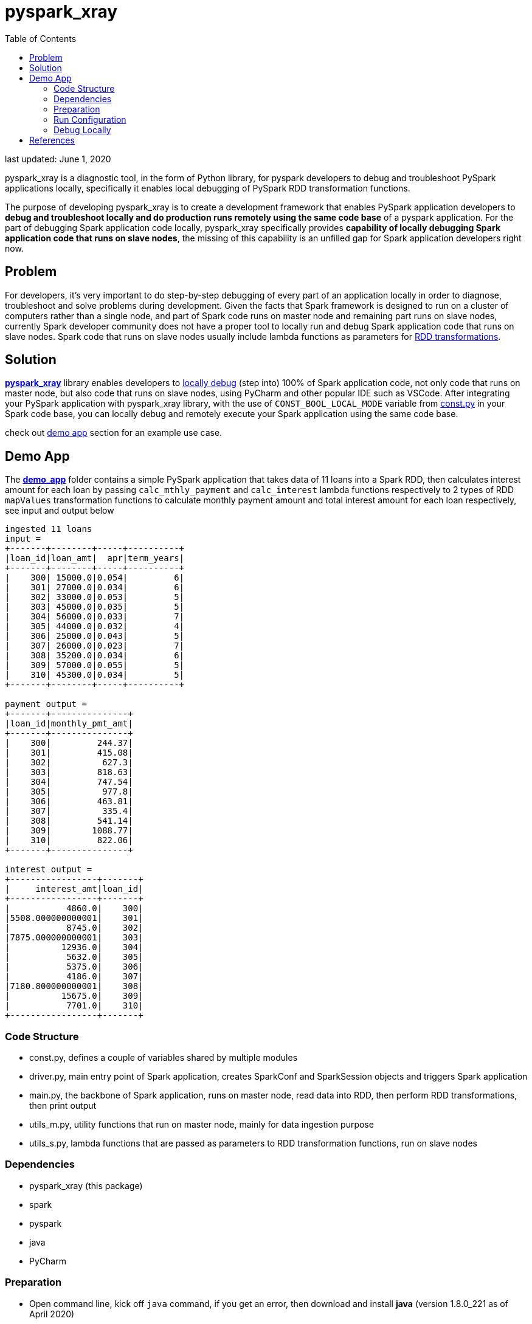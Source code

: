# pyspark_xray
:toc:

last updated: June 1, 2020

pyspark_xray is a diagnostic tool, in the form of Python library, for pyspark developers to debug and troubleshoot PySpark applications locally, specifically it enables local debugging of PySpark RDD transformation functions.

The purpose of developing pyspark_xray is to create a development framework that enables PySpark application developers to **debug and troubleshoot locally and do production runs remotely using the same code base** of a pyspark application.  For the part of debugging Spark application code locally, pyspark_xray specifically provides **capability of locally debugging Spark application code that runs on slave nodes**, the missing of this capability is an unfilled gap for Spark application developers right now.

## Problem

For developers, it's very important to do step-by-step debugging of every part of an application locally in order to diagnose, troubleshoot and solve problems during development.  Given the facts that Spark framework is designed to run on a cluster of computers rather than a single node, and part of Spark code runs on master node and remaining part runs on slave nodes, currently Spark developer community does not have a proper tool to locally run and debug Spark application code that runs on slave nodes.  Spark code that runs on slave nodes usually include lambda functions as parameters for https://spark.apache.org/docs/latest/rdd-programming-guide.html#transformations[RDD transformations].

## Solution

https://github.com/bradyjiang/pyspark_xray/tree/master/pyspark_xray[**pyspark_xray**] library enables developers to <<debug-locally, locally debug>> (step into) 100% of Spark application code, not only code that runs on master node, but also code that runs on slave nodes, using PyCharm and other popular IDE such as VSCode.  After integrating your PySpark application with pyspark_xray library, with the use of `CONST_BOOL_LOCAL_MODE` variable from https://github.com/bradyjiang/pyspark_xray/blob/master/pyspark_xray/const.py[const.py] in your Spark code base, you can locally debug and remotely execute your Spark application using the same code base.

check out <<demo-app, demo app>> section for an example use case.

## Demo App

The https://github.com/bradyjiang/pyspark_xray/tree/master/demo_app[**demo_app**] folder contains a simple PySpark application that takes data of 11 loans into a Spark RDD, then calculates interest amount for each loan by passing `calc_mthly_payment` and `calc_interest` lambda functions respectively to 2 types of RDD `mapValues` transformation functions to calculate monthly payment amount and total interest amount for each loan respectively, see input and output below

```
ingested 11 loans
input =
+-------+--------+-----+----------+
|loan_id|loan_amt|  apr|term_years|
+-------+--------+-----+----------+
|    300| 15000.0|0.054|         6|
|    301| 27000.0|0.034|         6|
|    302| 33000.0|0.053|         5|
|    303| 45000.0|0.035|         5|
|    304| 56000.0|0.033|         7|
|    305| 44000.0|0.032|         4|
|    306| 25000.0|0.043|         5|
|    307| 26000.0|0.023|         7|
|    308| 35200.0|0.034|         6|
|    309| 57000.0|0.055|         5|
|    310| 45300.0|0.034|         5|
+-------+--------+-----+----------+

payment output =
+-------+---------------+
|loan_id|monthly_pmt_amt|
+-------+---------------+
|    300|         244.37|
|    301|         415.08|
|    302|          627.3|
|    303|         818.63|
|    304|         747.54|
|    305|          977.8|
|    306|         463.81|
|    307|          335.4|
|    308|         541.14|
|    309|        1088.77|
|    310|         822.06|
+-------+---------------+

interest output =
+-----------------+-------+
|     interest_amt|loan_id|
+-----------------+-------+
|           4860.0|    300|
|5508.000000000001|    301|
|           8745.0|    302|
|7875.000000000001|    303|
|          12936.0|    304|
|           5632.0|    305|
|           5375.0|    306|
|           4186.0|    307|
|7180.800000000001|    308|
|          15675.0|    309|
|           7701.0|    310|
+-----------------+-------+
```

### Code Structure

* const.py, defines a couple of variables shared by multiple modules
* driver.py, main entry point of Spark application, creates SparkConf and SparkSession objects and triggers Spark application
* main.py, the backbone of Spark application, runs on master node, read data into RDD, then perform RDD transformations, then print output
* utils_m.py, utility functions that run on master node, mainly for data ingestion purpose
* utils_s.py, lambda functions that are passed as parameters to RDD transformation functions, run on slave nodes

### Dependencies

* pyspark_xray (this package)
* spark
* pyspark
* java
* PyCharm

### Preparation

* Open command line, kick off `java` command, if you get an error, then download and install **java** (version 1.8.0_221 as of April 2020)
* If you don't have it, download and install **PyCharm** Community edition (version 2020.1 as of April 2020)
* If you don't have it, download and install Anaconda Python 3.7 runtime
* Download and install **spark** latest Pre-built for Apache Hadoop (spark-2.4.5-bin-hadoop2.7 as of April 2020, 200+MB size) locally
  ** **Windows**:
    *** if you don't have unzip tool, please download and install 7zip, a free tool to zip/unzip files
    *** extract contents of spark tgz file to c:\spark-x.x.x-bin-hadoopx.x folder
    *** follow the steps in https://medium.com/big-data-engineering/how-to-install-apache-spark-2-x-in-your-pc-e2047246ffc3[this tutorial]
        **** install `winutils.exe` into `c:\spark-x.x.x-bin-hadoopx.x\bin` folder, without this executable, you will run into error when writing engine output
  ** **Mac**:
    *** extract contents of spark tgz file to \Users\[USERNAME]\spark-x.x.x-bin-hadoopx.x folder
* install **pyspark** by `pip install pyspark` or `conda install pyspark`

### Run Configuration

You run Spark application on a cluster from command line by issuing `spark-submit` command which submit a Spark job to the cluster.  But from PyCharm or other IDE on a local laptop or PC, `spark-submit` cannot be used to kick off a Spark job.  Instead, follow these steps to set up a Run Configuration of pyspark_xray's demo_app on PyCharm

* Set Environment Variables:
** set `HADOOP_HOME` value to `C:\spark-2.4.5-bin-hadoop2.7`
** set `SPARK_HOME` value to `C:\spark-2.4.5-bin-hadoop2.7`
* use Github Desktop or other git tools to clone `pyspark_xray` from Github
* PyCharm > Open pyspark_xray as project
* Open PyCharm > Run > Edit Configurations > Defaults > Python and enter the following values:
  ** **Environment variables** (Windows): `PYTHONUNBUFFERED=1;PYSPARK_PYTHON=python;PYTHONPATH=$SPARK_HOME/python;PYSPARK_SUBMIT_ARGS=pyspark-shell;`
* Open PyCharm > Run > Edit Configurations, create a new Python configuration, point the script to the path of `driver.py` of pyspark_xray > demo_app (see screen shot below)

image::https://github.com/bradyjiang/pyspark_xray/raw/master/docs/screen-shots/driver-run-config.png[driver run configuration]


### Debug Locally

In main.py, after loan data is ingested into RDD, two types of RDD transformation functions are called one after the other to demonstrate difference of debugging capability between pyspark_xray's RDD transformation wrappers vs native RDD transformation functions.

At first, native RDD `mapValues` transformation function is called with `calc_mthly_interest` as lambda function parameter

```python
rdd_pmt = loan_rdd.mapValues(lambda x: utils_slave.calc_mthly_payment(row=x))
```

Then pyspark_xray's wrapper function of RDD `mapValues` transformation function, i.e. `wrapper_mapvalues` function, is called with `calc_interest` as lambda function parameter

```python
rdd_int = utils_debugger.wrapper_mapvalues(input_rdd=loan_rdd
        , lambda_func=lambda x: utils_slave.calc_interest(row=x)
        , spark_context=self.spark_context
        , debug_flag=const_xray.CONST_BOOL_LOCAL_MODE)
```

Correspondingly, break points are set within  `calc_mthly_payment` and `calc_interest` lambda functions respectively in utils_s.py.  **NOTE**: these are break points that were not stoppable before adopting pyspark_xray.

image::https://github.com/bradyjiang/pyspark_xray/raw/master/docs/screen-shots/stopped-main-wrapper-mapvalues.png[stopped at main wrapper mapvalues]

Now start debugging demo_app and the break point set in `calc_mthly_payment` function will be skipped, but break point in `calc_interest` function will be stopped, see below.  The reason is because `calc_interest` lamdba function was passed to pyspark_xray's wrapper function of RDD `mapValues` transformation, while `calc_mthly_payment` function was passed to original RDD `mapValues` transformation.

image::https://github.com/bradyjiang/pyspark_xray/raw/master/docs/screen-shots/stopped-utils_s-calc-interest.png[stopped at calc_interest RDD transformation function]

## References

PySpark Resources:

* https://www.reddit.com/r/apachespark/[reddit r/apachespark]
* https://github.com/topics/pyspark[pyspark topic] on Github
* another pyspark tuning tool: https://github.com/msukmanowsky/drpyspark[drpyspark]

